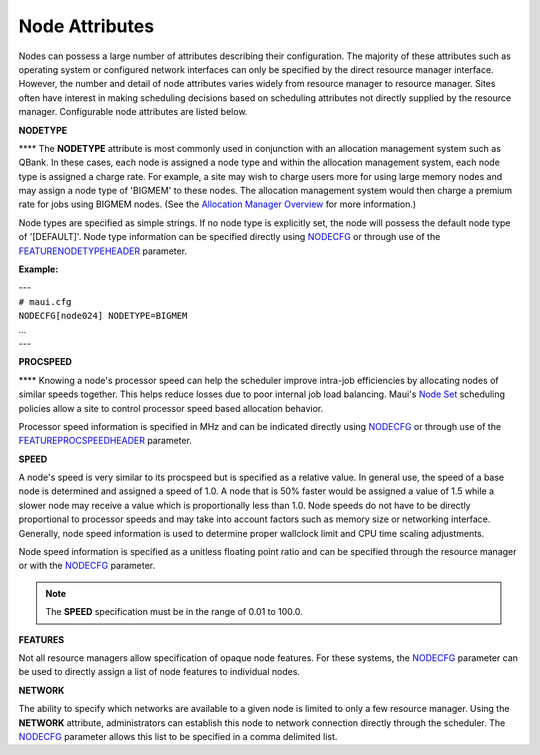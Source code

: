 Node Attributes
###############

Nodes can possess a large number of attributes describing their
configuration. The majority of these attributes such as operating system
or configured network interfaces can only be specified by the direct
resource manager interface. However, the number and detail of node
attributes varies widely from resource manager to resource manager.
Sites often have interest in making scheduling decisions based on
scheduling attributes not directly supplied by the resource manager.
Configurable node attributes are listed below.

**NODETYPE**

**** The **NODETYPE** attribute is most commonly used in conjunction
with an allocation management system such as QBank. In these cases, each
node is assigned a node type and within the allocation management
system, each node type is assigned a charge rate. For example, a site
may wish to charge users more for using large memory nodes and may
assign a node type of 'BIGMEM' to these nodes. The allocation management
system would then charge a premium rate for jobs using BIGMEM nodes.
(See the `Allocation Manager Overview <6.4allocationmanagement.html>`__
for more information.)

Node types are specified as simple strings. If no node type is
explicitly set, the node will possess the default node type of
'[DEFAULT]'. Node type information can be specified directly using
`NODECFG <a.fparameters.html#nodecfg>`__ or through use of the
`FEATURENODETYPEHEADER <a.fparameters.html#featurenodetypeheader>`__
parameter.

**Example:**

| ---
| ``# maui.cfg``

| ``NODECFG[node024] NODETYPE=BIGMEM``
| ...
| ---

**PROCSPEED**

**** Knowing a node's processor speed can help the scheduler improve
intra-job efficiencies by allocating nodes of similar speeds together.
This helps reduce losses due to poor internal job load balancing. Maui's
`Node Set <8.3nodesetoverview.html>`__ scheduling policies allow a site
to control processor speed based allocation behavior.

| Processor speed information is specified in MHz and can be indicated
  directly using `NODECFG <a.fparameters.html#nodecfg>`__ or through use
  of the
  `FEATUREPROCSPEEDHEADER <a.fparameters.html#featureprocspeedheader>`__
  parameter.

**SPEED**

A node's speed is very similar to its procspeed but is specified as a
relative value. In general use, the speed of a base node is determined
and assigned a speed of 1.0. A node that is 50% faster would be assigned
a value of 1.5 while a slower node may receive a value which is
proportionally less than 1.0. Node speeds do not have to be directly
proportional to processor speeds and may take into account factors such
as memory size or networking interface. Generally, node speed
information is used to determine proper wallclock limit and CPU time
scaling adjustments.

Node speed information is specified as a unitless floating point ratio
and can be specified through the resource manager or with the
`NODECFG <a.fparameters.html#nodecfg>`__ parameter.

.. note::

  The **SPEED** specification must be in the range of 0.01 to 100.0.

**FEATURES**

Not all resource managers allow specification of opaque node
features. For these systems, the
`NODECFG <a.fparameters.html#nodecfg>`__ parameter can be used to
directly assign a list of node features to individual nodes.

**NETWORK**

The ability to specify which networks are available to a given node
is limited to only a few resource manager. Using the **NETWORK**
attribute, administrators can establish this node to network connection
directly through the scheduler. The
`NODECFG <a.fparameters.html#nodecfg>`__ parameter allows this list to
be specified in a comma delimited list.
